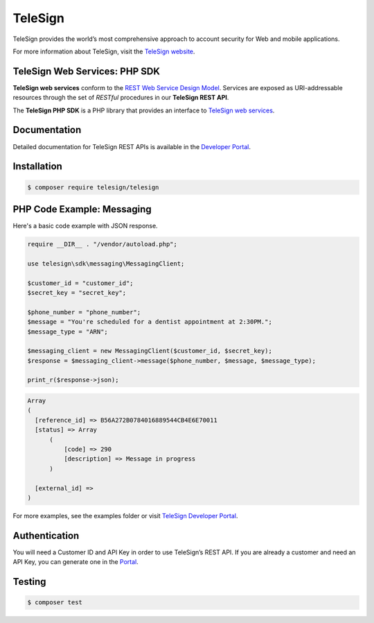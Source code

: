 ========
TeleSign
========

TeleSign provides the world’s most comprehensive approach to account security for Web and mobile applications.

For more information about TeleSign, visit the `TeleSign website <http://www.TeleSign.com>`_.

TeleSign Web Services: PHP SDK
---------------------------------

**TeleSign web services** conform to the `REST Web Service Design Model
<http://en.wikipedia.org/wiki/Representational_state_transfer>`_. Services are exposed as URI-addressable resources
through the set of *RESTful* procedures in our **TeleSign REST API**.

The **TeleSign PHP SDK** is a PHP library that provides an interface to `TeleSign web services
<https://developer.telesign.com/docs/getting-started-with-the-rest-api/>`_.

Documentation
-------------

Detailed documentation for TeleSign REST APIs is available in the `Developer Portal <https://developer.telesign.com/>`_.

Installation
------------

.. code-block:: bash

  $ composer require telesign/telesign

PHP Code Example: Messaging
-------------------------------------

Here's a basic code example with JSON response.

.. code-block:: php

  require __DIR__ . "/vendor/autoload.php";

  use telesign\sdk\messaging\MessagingClient;

  $customer_id = "customer_id";
  $secret_key = "secret_key";

  $phone_number = "phone_number";
  $message = "You're scheduled for a dentist appointment at 2:30PM.";
  $message_type = "ARN";

  $messaging_client = new MessagingClient($customer_id, $secret_key);
  $response = $messaging_client->message($phone_number, $message, $message_type);

  print_r($response->json);

.. code-block::

  Array
  (
    [reference_id] => B56A272B0784016889544CB4E6E70011
    [status] => Array
        (
            [code] => 290
            [description] => Message in progress
        )

    [external_id] =>
  )

For more examples, see the examples folder or visit `TeleSign Developer Portal <https://developer.telesign.com/>`_.

Authentication
--------------

You will need a Customer ID and API Key in order to use TeleSign’s REST API. If you are already a customer and need an
API Key, you can generate one in the `Portal <https://portal.telesign.com>`_.

Testing
-------

.. code-block:: bash

  $ composer test
